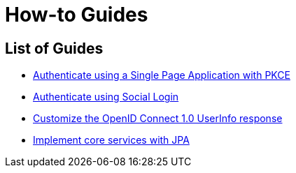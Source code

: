 [[how-to]]
= How-to Guides

[[how-to-overview]]
== List of Guides

* xref:guides/how-to-pkce.adoc[Authenticate using a Single Page Application with PKCE]
* xref:guides/how-to-social-login.adoc[Authenticate using Social Login]
* xref:guides/how-to-userinfo.adoc[Customize the OpenID Connect 1.0 UserInfo response]
* xref:guides/how-to-jpa.adoc[Implement core services with JPA]
